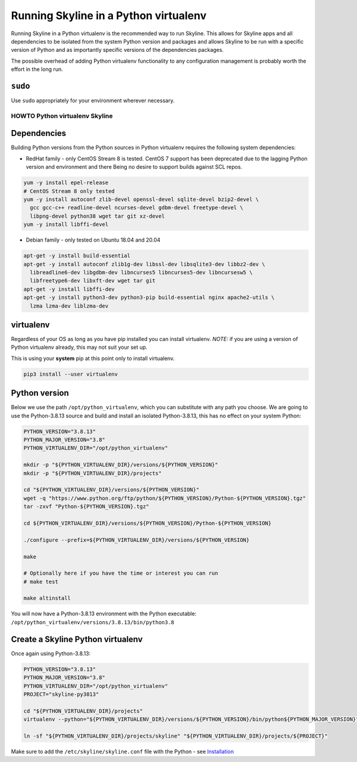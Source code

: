 ======================================
Running Skyline in a Python virtualenv
======================================

Running Skyline in a Python virtualenv is the recommended way to run
Skyline. This allows for Skyline apps and all dependencies to be
isolated from the system Python version and packages and allows Skyline
to be run with a specific version of Python and as importantly specific
versions of the dependencies packages.

The possible overhead of adding Python virtualenv functionality to any
configuration management is probably worth the effort in the long run.

``sudo``
~~~~~~~~

Use ``sudo`` appropriately for your environment wherever necessary.

HOWTO Python virtualenv Skyline
===============================

Dependencies
~~~~~~~~~~~~

Building Python versions from the Python sources in Python virtualenv
requires the following system dependencies:

- RedHat family - only CentOS Stream 8 is tested.  CentOS 7 support has been
  deprecated due to the lagging Python version and environment and there Being
  no desire to support builds against SCL repos.

.. code-block:: bash

    yum -y install epel-release
    # CentOS Stream 8 only tested
    yum -y install autoconf zlib-devel openssl-devel sqlite-devel bzip2-devel \
      gcc gcc-c++ readline-devel ncurses-devel gdbm-devel freetype-devel \
      libpng-devel python38 wget tar git xz-devel
    yum -y install libffi-devel

- Debian family - only tested on Ubuntu 18.04 and 20.04

.. code-block:: bash

    apt-get -y install build-essential
    apt-get -y install autoconf zlib1g-dev libssl-dev libsqlite3-dev libbz2-dev \
      libreadline6-dev libgdbm-dev libncurses5 libncurses5-dev libncursesw5 \
      libfreetype6-dev libxft-dev wget tar git
    apt-get -y install libffi-dev
    apt-get -y install python3-dev python3-pip build-essential nginx apache2-utils \
      lzma lzma-dev liblzma-dev

virtualenv
~~~~~~~~~~

Regardless of your OS as long as you have pip installed you can install
virtualenv. *NOTE:* if you are using a version of Python virtualenv
already, this may not suit your set up.

This is using your **system** pip at this point only to install virtualenv.

.. code-block:: bash

    pip3 install --user virtualenv

Python version
~~~~~~~~~~~~~~

Below we use the path ``/opt/python_virtualenv``, which you can substitute
with any path you choose.  We are going to use the Python-3.8.13 source and
build and install an isolated Python-3.8.13, this has no effect on your system
Python:

.. code-block:: bash

    PYTHON_VERSION="3.8.13"
    PYTHON_MAJOR_VERSION="3.8"
    PYTHON_VIRTUALENV_DIR="/opt/python_virtualenv"

    mkdir -p "${PYTHON_VIRTUALENV_DIR}/versions/${PYTHON_VERSION}"
    mkdir -p "${PYTHON_VIRTUALENV_DIR}/projects"

    cd "${PYTHON_VIRTUALENV_DIR}/versions/${PYTHON_VERSION}"
    wget -q "https://www.python.org/ftp/python/${PYTHON_VERSION}/Python-${PYTHON_VERSION}.tgz"
    tar -zxvf "Python-${PYTHON_VERSION}.tgz"

    cd ${PYTHON_VIRTUALENV_DIR}/versions/${PYTHON_VERSION}/Python-${PYTHON_VERSION}

    ./configure --prefix=${PYTHON_VIRTUALENV_DIR}/versions/${PYTHON_VERSION}

    make

    # Optionally here if you have the time or interest you can run
    # make test

    make altinstall


You will now have a Python-3.8.13 environment with the Python
executable: ``/opt/python_virtualenv/versions/3.8.13/bin/python3.8``

Create a Skyline Python virtualenv
~~~~~~~~~~~~~~~~~~~~~~~~~~~~~~~~~~

Once again using Python-3.8.13:

.. code-block:: bash

    PYTHON_VERSION="3.8.13"
    PYTHON_MAJOR_VERSION="3.8"
    PYTHON_VIRTUALENV_DIR="/opt/python_virtualenv"
    PROJECT="skyline-py3813"

    cd "${PYTHON_VIRTUALENV_DIR}/projects"
    virtualenv --python="${PYTHON_VIRTUALENV_DIR}/versions/${PYTHON_VERSION}/bin/python${PYTHON_MAJOR_VERSION}" "$PROJECT"

    ln -sf "${PYTHON_VIRTUALENV_DIR}/projects/skyline" "${PYTHON_VIRTUALENV_DIR}/projects/${PROJECT}"

Make sure to add the ``/etc/skyline/skyline.conf`` file with the Python - see
`Installation <installation.html>`__
